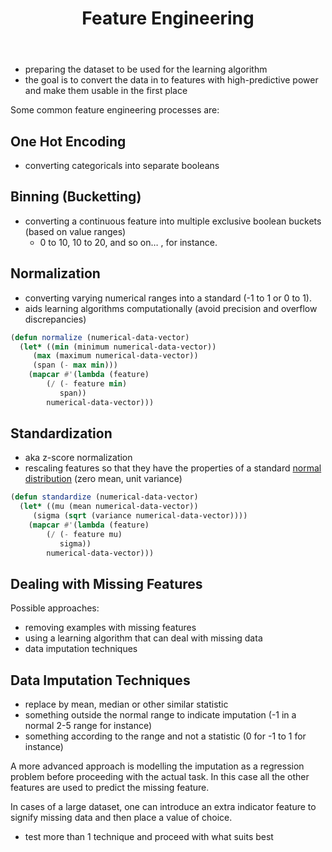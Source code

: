 :PROPERTIES:
:ID:       5ca10a46-d9b8-4a6b-8aab-34ec17d55049
:END:
#+title: Feature Engineering
#+filetags: :ml:ai:

 - preparing the dataset to be used for the learning algorithm
 - the goal is to convert the data in to features with high-predictive power and make them usable in the first place

Some common feature engineering processes are:
** One Hot Encoding
 - converting categoricals into separate booleans
** Binning (Bucketting)
 - converting a continuous feature into multiple exclusive boolean buckets (based on value ranges)
   - 0 to 10, 10 to 20, and so on... , for instance.
** Normalization
 - converting varying numerical ranges into a standard (-1 to 1 or 0 to 1).
 - aids learning algorithms computationally (avoid precision and overflow discrepancies)

#+begin_src lisp
  (defun normalize (numerical-data-vector)
    (let* ((min (minimum numerical-data-vector))
	   (max (maximum numerical-data-vector))
	   (span (- max min)))
      (mapcar #'(lambda (feature)
		  (/ (- feature min)
		     span))
	      numerical-data-vector)))
#+end_src

** Standardization
 - aka z-score normalization
 - rescaling features so that they have the properties of a standard [[id:2f44701c-e3e4-4b02-a899-e91e747db41a][normal distribution]] (zero mean, unit variance)

#+begin_src lisp
  (defun standardize (numerical-data-vector)
    (let* ((mu (mean numerical-data-vector))
	   (sigma (sqrt (variance numerical-data-vector))))
      (mapcar #'(lambda (feature)
		  (/ (- feature mu)
		     sigma))
	      numerical-data-vector)))
#+end_src

** Dealing with Missing Features
Possible approaches:
 - removing examples with missing features
 - using a learning algorithm that can deal with missing data
 - data imputation techniques
** Data Imputation Techniques
 - replace by mean, median or other similar statistic
 - something outside the normal range to indicate imputation (-1 in a normal 2-5 range for instance)
 - something according to the range and not a statistic (0 for -1 to 1 for instance)

A more advanced approach is modelling the imputation as a regression problem before proceeding with the actual task. In this case all the other features are used to predict the missing feature.

In cases of a large dataset, one can introduce an extra indicator feature to signify missing data and then place a value of choice.
  
 - test more than 1 technique and proceed with what suits best
   
